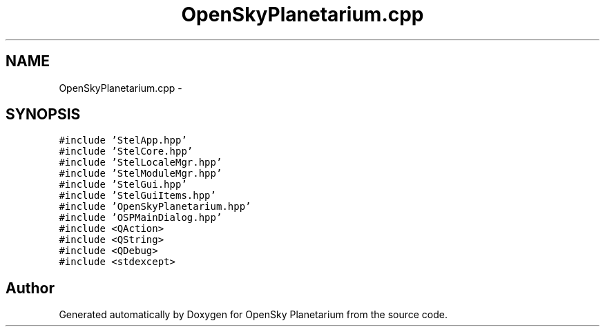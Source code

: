 .TH "OpenSkyPlanetarium.cpp" 3 "Mon Jan 30 2017" "OpenSky Planetarium" \" -*- nroff -*-
.ad l
.nh
.SH NAME
OpenSkyPlanetarium.cpp \- 
.SH SYNOPSIS
.br
.PP
\fC#include 'StelApp\&.hpp'\fP
.br
\fC#include 'StelCore\&.hpp'\fP
.br
\fC#include 'StelLocaleMgr\&.hpp'\fP
.br
\fC#include 'StelModuleMgr\&.hpp'\fP
.br
\fC#include 'StelGui\&.hpp'\fP
.br
\fC#include 'StelGuiItems\&.hpp'\fP
.br
\fC#include 'OpenSkyPlanetarium\&.hpp'\fP
.br
\fC#include 'OSPMainDialog\&.hpp'\fP
.br
\fC#include <QAction>\fP
.br
\fC#include <QString>\fP
.br
\fC#include <QDebug>\fP
.br
\fC#include <stdexcept>\fP
.br

.SH "Author"
.PP 
Generated automatically by Doxygen for OpenSky Planetarium from the source code\&.
